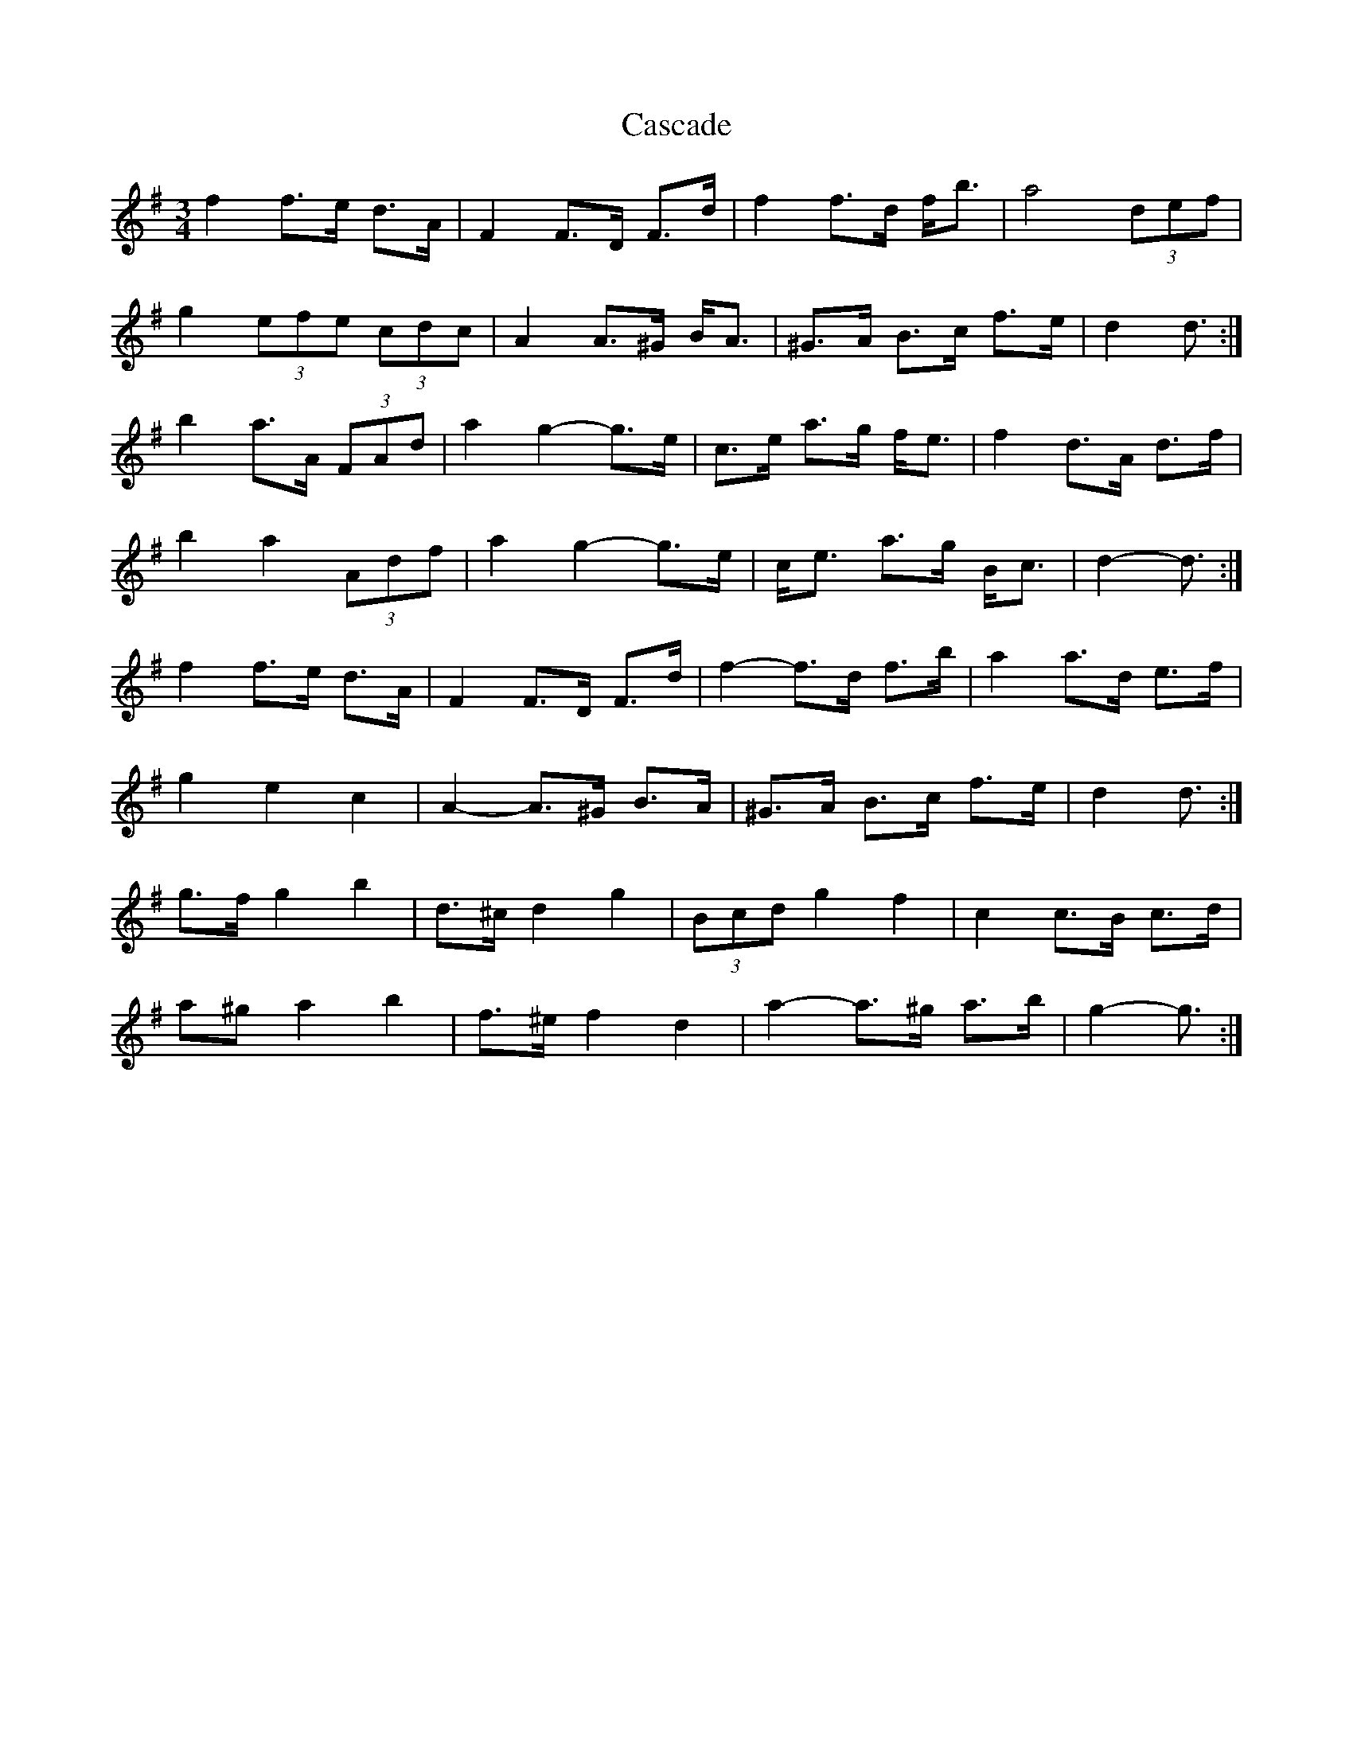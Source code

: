 X: 6341
T: Cascade
R: waltz
M: 3/4
K: Gmajor
f2 f>e d>A|F2 F>D F>d|f2 f>d f<b|a4 (3def|
g2 (3efe (3cdc|A2 A>^G B<A|^G>A B>c f>e|d2 d3/2:|
b2 a>A (3FAd|a2 g2- g>e|c>e a>g f<e|f2 d>A d>f|
b2 a2 (3Adf|a2 g2- g>e|c<e a>g B<c|d2- d3/2:|
f2 f>e d>A|F2 F>D F>d|f2- f>d f>b|a2 a>d e>f|
g2 e2 c2|A2- A>^G B>A|^G>A B>c f>e|d2 d3/2:|
g>f g2 b2|d>^c d2 g2|(3Bcd g2 f2|c2 c>B c>d|
a^g a2 b2|f>^e f2 d2|a2- a>^g a>b|g2- g3/2:|

